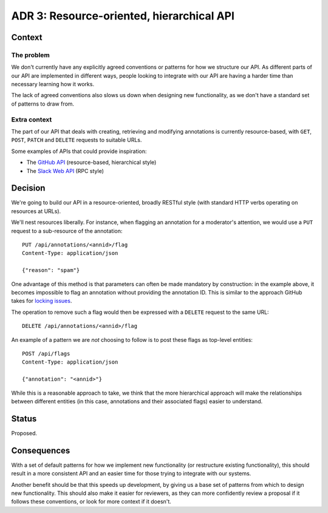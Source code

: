 ADR 3: Resource-oriented, hierarchical API
==========================================

Context
-------

The problem
~~~~~~~~~~~

We don't currently have any explicitly agreed conventions or patterns for how we
structure our API. As different parts of our API are implemented in different
ways, people looking to integrate with our API are having a harder time than
necessary learning how it works.

The lack of agreed conventions also slows us down when designing new
functionality, as we don't have a standard set of patterns to draw from.

Extra context
~~~~~~~~~~~~~

The part of our API that deals with creating, retrieving and modifying
annotations is currently resource-based, with ``GET``, ``POST``, ``PATCH`` and
``DELETE`` requests to suitable URLs.

Some examples of APIs that could provide inspiration:

- The `GitHub API <https://developer.github.com/v3/>`_ (resource-based,
  hierarchical style)
- The `Slack Web API <https://api.slack.com/web>`_ (RPC style)

Decision
--------

We're going to build our API in a resource-oriented, broadly RESTful style (with
standard HTTP verbs operating on resources at URLs).

We'll nest resources liberally. For instance, when flagging an annotation for a
moderator's attention, we would use a ``PUT`` request to a sub-resource of the
annotation::

  PUT /api/annotations/<annid>/flag
  Content-Type: application/json
  
  {"reason": "spam"}

One advantage of this method is that parameters can often be made mandatory by
construction: in the example above, it becomes impossible to flag an annotation
without providing the annotation ID. This is similar to the approach GitHub
takes for `locking issues`_.

.. _locking issues: https://developer.github.com/v3/issues/#lock-an-issue

The operation to remove such a flag would then be expressed with a ``DELETE``
request to the same URL::

  DELETE /api/annotations/<annid>/flag

An example of a pattern we are *not* choosing to follow is to post these flags
as top-level entities::

  POST /api/flags
  Content-Type: application/json

  {"annotation": "<annid>"}

While this is a reasonable approach to take, we think that the more hierarchical
approach will make the relationships between different entities (in this case,
annotations and their associated flags) easier to understand.

Status
------

Proposed.

Consequences
------------

With a set of default patterns for how we implement new functionality (or
restructure existing functionality), this should result in a more consistent API
and an easier time for those trying to integrate with our systems.

Another benefit should be that this speeds up development, by giving us a base
set of patterns from which to design new functionality. This should also make it
easier for reviewers, as they can more confidently review a proposal if it
follows these conventions, or look for more context if it doesn't.
